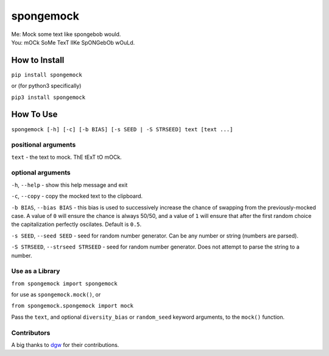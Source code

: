 spongemock
##########
.. line-block::
	Me: Mock some text like spongebob would.
	You: mOCk SoMe TexT lIKe SpONGebOb wOuLd.

.. image:: http://pixel.nymag.com/imgs/daily/vulture/2017/05/16/16-spongebob-explainer.w710.h473.2x.jpg
	:alt: spongemock


How to Install
==============
``pip install spongemock``

or (for python3 specifically)

``pip3 install spongemock``


How To Use
==========
``spongemock [-h] [-c] [-b BIAS] [-s SEED | -S STRSEED] text [text ...]``

positional arguments
--------------------
``text`` - the text to mock. ThE tExT tO mOCk.

optional arguments
------------------
``-h``, ``--help`` - show this help message and exit

``-c``, ``--copy`` - copy the mocked text to the clipboard.
 
``-b BIAS``, ``--bias BIAS`` - this bias is used to successively increase the chance of swapping from the previously-mocked case. A value of ``0`` will ensure the chance is always 50/50, and a value of ``1`` will ensure that after the first random choice the capitalization perfectly oscilates. Default is ``0.5``.

``-s SEED``, ``--seed SEED`` - seed for random number generator. Can be any number or string (numbers are parsed).

``-S STRSEED``, ``--strseed STRSEED`` - seed for random number generator. Does not attempt to parse the string to a number.


Use as a Library
----------------
``from spongemock import spongemock``

for use as ``spongemock.mock()``, or

``from spongemock.spongemock import mock``

Pass the ``text``, and optional ``diversity_bias`` or ``random_seed`` keyword arguments, to the ``mock()`` function.


Contributors
------------
A big thanks to `dgw <https://github.com/dgw>`_ for their contributions.

